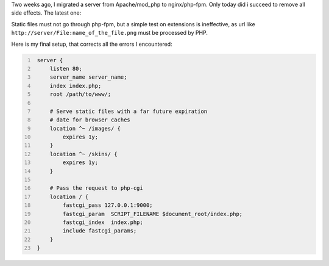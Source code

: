 .. title: Setup Nginx for Mediawiki
.. description:
.. date: 2010/09/15
.. tags: Nginx, Mediawiki
.. link:
.. slug: setup-nginx-for-mediawiki

Two weeks ago, I migrated a server from Apache/mod_php to nginx/php-fpm. Only
today did i succeed to remove all side effects. The latest one:

Static files must not go through php-fpm, but a simple test on extensions
is ineffective, as url like ``http://server/File:name_of_the_file.png``
must be processed by PHP.

Here is my final setup, that corrects all the errors I encountered:

.. code:: nginx
   :number-lines:

    server {
        listen 80;
        server_name server_name;
        index index.php;
        root /path/to/www/;

        # Serve static files with a far future expiration
        # date for browser caches
        location ^~ /images/ {
            expires 1y;
        }
        location ^~ /skins/ {
            expires 1y;
        }

        # Pass the request to php-cgi
        location / {
            fastcgi_pass 127.0.0.1:9000;
            fastcgi_param  SCRIPT_FILENAME $document_root/index.php;
            fastcgi_index  index.php;
            include fastcgi_params;
        }
    }

